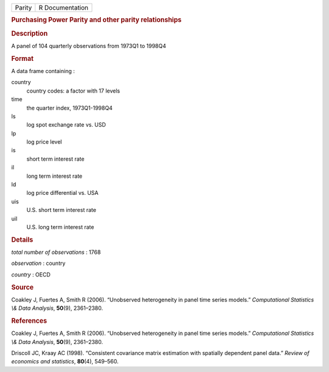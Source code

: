 .. container::

   ====== ===============
   Parity R Documentation
   ====== ===============

   .. rubric:: Purchasing Power Parity and other parity relationships
      :name: purchasing-power-parity-and-other-parity-relationships

   .. rubric:: Description
      :name: description

   A panel of 104 quarterly observations from 1973Q1 to 1998Q4

   .. rubric:: Format
      :name: format

   A data frame containing :

   country
      country codes: a factor with 17 levels

   time
      the quarter index, 1973Q1-1998Q4

   ls
      log spot exchange rate vs. USD

   lp
      log price level

   is
      short term interest rate

   il
      long term interest rate

   ld
      log price differential vs. USA

   uis
      U.S. short term interest rate

   uil
      U.S. long term interest rate

   .. rubric:: Details
      :name: details

   *total number of observations* : 1768

   *observation* : country

   *country* : OECD

   .. rubric:: Source
      :name: source

   Coakley J, Fuertes A, Smith R (2006). “Unobserved heterogeneity in
   panel time series models.” *Computational Statistics \\& Data
   Analysis*, **50**\ (9), 2361–2380.

   .. rubric:: References
      :name: references

   Coakley J, Fuertes A, Smith R (2006). “Unobserved heterogeneity in
   panel time series models.” *Computational Statistics \\& Data
   Analysis*, **50**\ (9), 2361–2380.

   Driscoll JC, Kraay AC (1998). “Consistent covariance matrix
   estimation with spatially dependent panel data.” *Review of economics
   and statistics*, **80**\ (4), 549–560.
